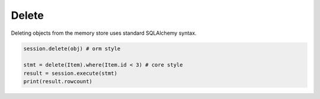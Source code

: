 Delete
======

Deleting objects from the memory store uses standard SQLAlchemy syntax.

.. code-block:: python

    session.delete(obj) # orm style

    stmt = delete(Item).where(Item.id < 3) # core style
    result = session.execute(stmt)
    print(result.rowcount)
